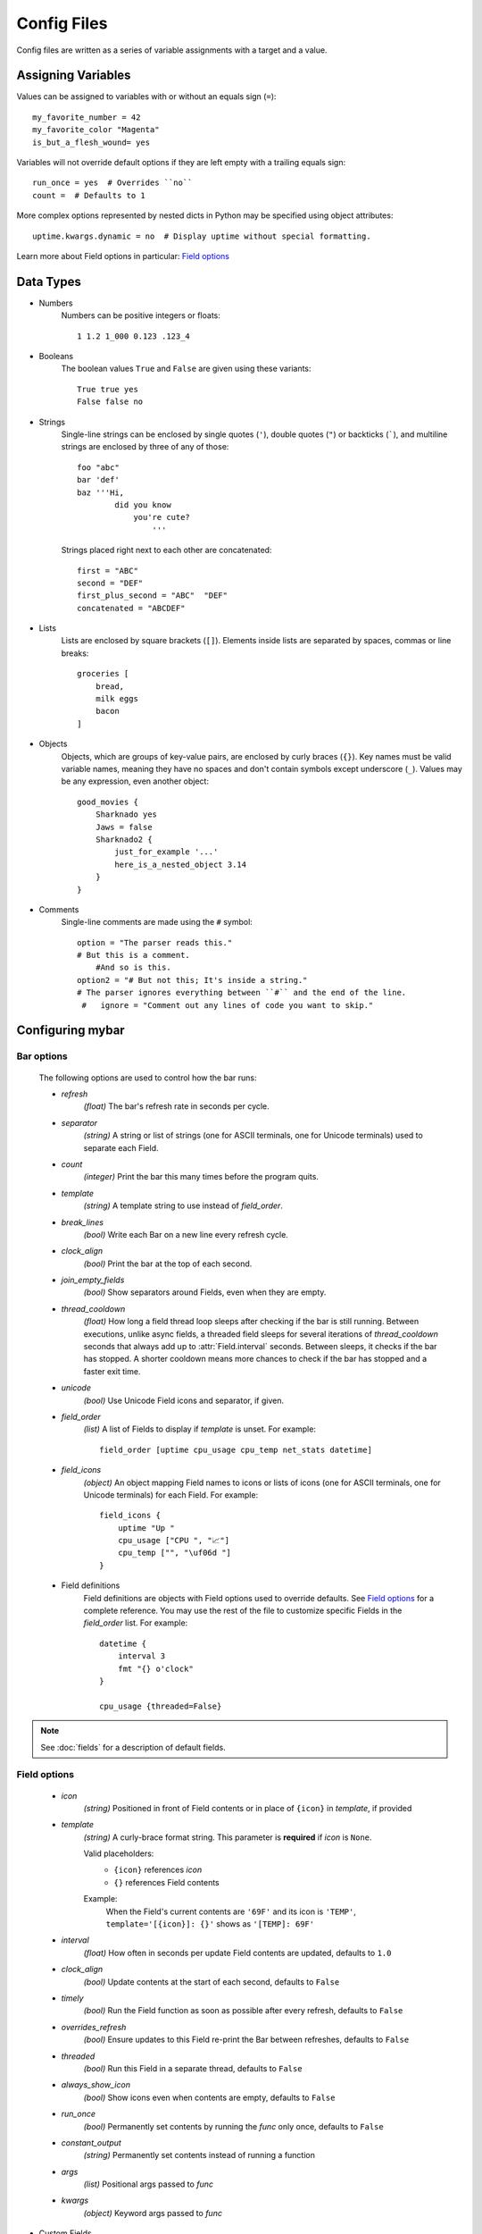 Config Files
=============

Config files are written as a series of variable assignments with a target
and a value.

Assigning Variables
--------------------
Values can be assigned to variables with or without an equals sign (``=``)::

    my_favorite_number = 42
    my_favorite_color "Magenta"
    is_but_a_flesh_wound= yes

Variables will not override default options if they are left empty with a
trailing equals sign::

    run_once = yes  # Overrides ``no``
    count =  # Defaults to 1

More complex options represented by nested dicts in Python may be
specified using object attributes::

    uptime.kwargs.dynamic = no  # Display uptime without special formatting.

Learn more about Field options in particular: `Field options`_


Data Types
-----------

- Numbers
    Numbers can be positive integers or floats::

        1 1.2 1_000 0.123 .123_4

- Booleans
    The boolean values ``True`` and ``False`` are given using these variants::

        True true yes
        False false no

- Strings
    Single-line strings can be enclosed by single quotes (``'``), double
    quotes (``"``) or backticks (`````), and multiline strings are enclosed by
    three of any of those::

        foo "abc"
        bar 'def'
        baz '''Hi,
                did you know
                    you're cute?
                        '''

    Strings placed right next to each other are concatenated::
        
        first = "ABC"
        second = "DEF"
        first_plus_second = "ABC"  "DEF"
        concatenated = "ABCDEF"
                    
- Lists
    Lists are enclosed by square brackets (``[]``).
    Elements inside lists are separated by spaces, commas or line breaks::

        groceries [
            bread,
            milk eggs
            bacon
        ]

- Objects
    Objects, which are groups of key-value pairs, are enclosed by curly braces
    (``{}``). Key names must be valid variable names, meaning they have no
    spaces and don't contain symbols except underscore (``_``).
    Values may be any expression, even another object::

        good_movies {
            Sharknado yes
            Jaws = false
            Sharknado2 {
                just_for_example '...'
                here_is_a_nested_object 3.14
            }
        }


- Comments
    Single-line comments are made using the ``#`` symbol::

        option = "The parser reads this."
        # But this is a comment.
            #And so is this.
        option2 = "# But not this; It's inside a string."
        # The parser ignores everything between ``#`` and the end of the line.
         #   ignore = "Comment out any lines of code you want to skip."



Configuring **mybar**
----------------------


_`Bar options`
~~~~~~~~~~~~~~
    The following options are used to control how the bar runs:

    - `refresh`
        `(float)` The bar's refresh rate in seconds per cycle.

    - `separator`
        `(string)` A string or list of strings (one for ASCII terminals, one
        for Unicode terminals) used to separate each Field.

    - `count`
        `(integer)` Print the bar this many times before the program quits.

    - `template`
        `(string)` A template string to use instead of `field_order`.

    - `break_lines`
        `(bool)` Write each Bar on a new line every refresh cycle.

    - `clock_align`
        `(bool)` Print the bar at the top of each second.

    - `join_empty_fields`
        `(bool)` Show separators around Fields, even when they are empty.

    - `thread_cooldown`
        `(float)` How long a field thread loop sleeps after checking if
        the bar is still running.
        Between executions, unlike async fields, a threaded field sleeps
        for several iterations of `thread_cooldown` seconds that always
        add up to :attr:`Field.interval` seconds.
        Between sleeps, it checks if the bar has stopped.
        A shorter cooldown means more chances to check if the bar has
        stopped and a faster exit time.

    - `unicode`
        `(bool)` Use Unicode Field icons and separator, if given.

    - `field_order`
        `(list)` A list of Fields to display if `template` is unset.
        For example::

            field_order [uptime cpu_usage cpu_temp net_stats datetime]

    - `field_icons`
        `(object)` An object mapping Field names to icons or lists of icons
        (one for ASCII terminals, one for Unicode terminals) for each Field.
        For example::

            field_icons {
                uptime "Up "
                cpu_usage ["CPU ", "📈"]
                cpu_temp ["", "\uf06d "]
            }


    - Field definitions
        Field definitions are objects with Field options used to override
        defaults. See `Field options`_ for a complete reference. You may use the
        rest of the file to customize specific Fields in the `field_order` list.
        For example::

            datetime {
                interval 3
                fmt "{} o'clock"
            }

            cpu_usage {threaded=False}

            
.. note::
    See :doc:`fields` for a description of default fields.



_`Field options`
~~~~~~~~~~~~~~~~~

    - `icon`
        `(string)` Positioned in front of Field contents or in place of ``{icon}`` in `template`, if provided

    - `template`
        `(string)` A curly-brace format string.
        This parameter is **required** if `icon` is ``None``.

        Valid placeholders:
            - ``{icon}`` references `icon`
            - ``{}`` references Field contents

        Example:
            | When the Field's current contents are ``'69F'`` and its icon is ``'TEMP'``,
            | ``template='[{icon}]: {}'`` shows as ``'[TEMP]: 69F'``

    - `interval`
        `(float)` How often in seconds per update Field contents are updated, defaults to ``1.0``

    - `clock_align`
        `(bool)` Update contents at the start of each second, defaults to ``False``

    - `timely`
        `(bool)` Run the Field function as soon as possible after every refresh,
        defaults to ``False``

    - `overrides_refresh`
        `(bool)` Ensure updates to this Field re-print the Bar between refreshes,
        defaults to ``False``

    - `threaded`
        `(bool)` Run this Field in a separate thread, defaults to ``False``

    - `always_show_icon`
        `(bool)` Show icons even when contents are empty, defaults to ``False``

    - `run_once`
        `(bool)` Permanently set contents by running the `func` only once, defaults to ``False``

    - `constant_output`
        `(string)` Permanently set contents instead of running a function

    - `args`
        `(list)` Positional args passed to `func`

    - `kwargs`
        `(object)` Keyword args passed to `func`


- Custom Fields
    New positionable Fields with custom values are specified with the `custom` option.
    For example::

        my_custom_field = {
            custom true
            constant_value "Hello!"
        }



Here is an example config file::

    refresh 0.5
    separator ["|", "∦"]
    unicode yes

    field_order [
        uptime
        my_custom_field
        cpu_usage
        cpu_temp
        mem_usage
        # disk_usage
        battery
        net_stats
        datetime
    ]

    field_icons {
        # Unicode codepoints in the second slot are for Fontawesome icons
        uptime ["Up ", "\uf2f2 "]
        cpu_usage ["CPU ", "\uf3fd "]
        cpu_temp ["", "\uf06d "]
        mem_usage ["MEM ", "\uf2db "]
        battery "BAT "
        net_stats ["", "\uf1eb "]
    }

    datetime {interval 10}

    # Give the time function a different format:
    datetime.kwargs.fmt '%H:%M:%S.%f'

    my_custom_field {
        custom yes
        constant_output "Hi!"
        template " {} "
    }

